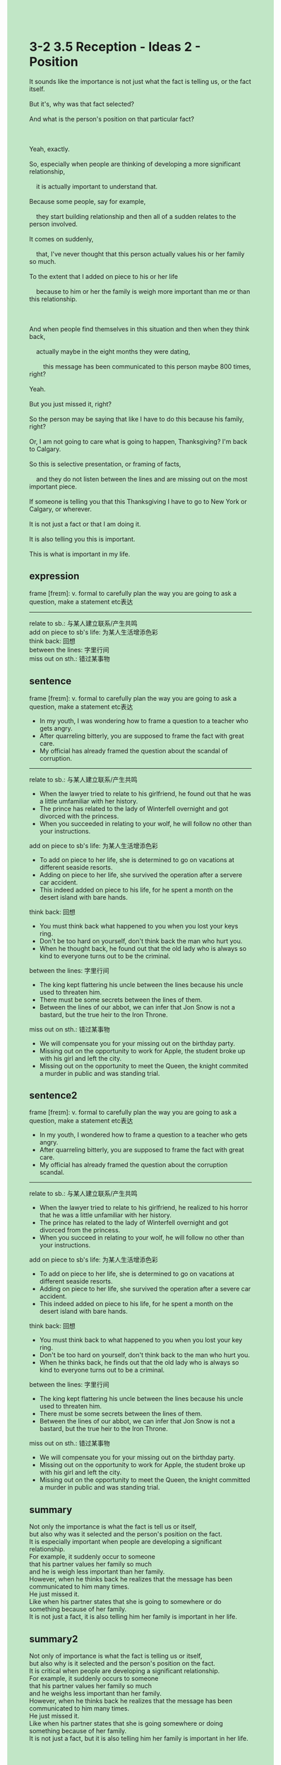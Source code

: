 #+OPTIONS: \n:t toc:nil num:nil html-postamble:nil
#+HTML_HEAD_EXTRA: <style>body {background: rgb(193, 230, 198) !important;}</style>
* 3-2 3.5 Reception - Ideas 2 - Position
#+begin_verse
It sounds like the importance is not just what the fact is telling us, or the fact itself.
But it's, why was that fact selected?
And what is the person's position on that particular fact?

Yeah, exactly.
So, especially when people are thinking of developing a more significant relationship,
	it is actually important to understand that.
Because some people, say for example,
	they start building relationship and then all of a sudden relates to the person involved.
It comes on suddenly,
	that, I've never thought that this person actually values his or her family so much.
To the extent that I added on piece to his or her life
	because to him or her the family is weigh more important than me or than this relationship.
	
And when people find themselves in this situation and then when they think back,
	actually maybe in the eight months they were dating,
		this message has been communicated to this person maybe 800 times, right?
Yeah.
But you just missed it, right?
So the person may be saying that like I have to do this because his family, right?
Or, I am not going to care what is going to happen, Thanksgiving? I'm back to Calgary.
So this is selective presentation, or framing of facts,
	and they do not listen between the lines and are missing out on the most important piece.
If someone is telling you that this Thanksgiving I have to go to New York or Calgary, or wherever.
It is not just a fact or that I am doing it.
It is also telling you this is important.
This is what is important in my life. 
#+end_verse
** expression
frame [freɪm]: v. formal to carefully plan the way you are going to ask a question, make a statement etc表达
--------------------
relate to sb.: 与某人建立联系/产生共鸣
add on piece to sb's life: 为某人生活增添色彩
think back: 回想
between the lines: 字里行间
miss out on sth.: 错过某事物
** sentence
frame [freɪm]: v. formal to carefully plan the way you are going to ask a question, make a statement etc表达
- In my youth, I was wondering how to frame a question to a teacher who gets angry.
- After quarreling bitterly, you are supposed to frame the fact with great care.
- My official has already framed the question about the scandal of corruption.
--------------------
relate to sb.: 与某人建立联系/产生共鸣
- When the lawyer tried to relate to his girlfriend, he found out that he was a little umfamiliar with her history.
- The prince has related to the lady of Winterfell overnight and got divorced with the princess.
- When you succeeded in relating to your wolf, he will follow no other than your instructions.
add on piece to sb's life: 为某人生活增添色彩
- To add on piece to her life, she is determined to go on vacations at different seaside resorts.
- Adding on piece to her life, she survived the operation after a servere car accident.
- This indeed added on piece to his life, for he spent a month on the desert island with bare hands.
think back: 回想
- You must think back what happened to you when you lost your keys ring.
- Don't be too hard on yourself, don't think back the man who hurt you.
- When he thought back, he found out that the old lady who is always so kind to everyone turns out to be the criminal.
between the lines: 字里行间
- The king kept flattering his uncle between the lines because his uncle used to threaten him.
- There must be some secrets between the lines of them.
- Between the lines of our abbot, we can infer that Jon Snow is not a bastard, but the true heir to the Iron Throne.
miss out on sth.: 错过某事物
- We will compensate you for your missing out on the birthday party.
- Missing out on the opportunity to work for Apple, the student broke up with his girl and left the city.
- Missing out on the opportunity to meet the Queen, the knight commited a murder in public and was standing trial.
** sentence2
frame [freɪm]: v. formal to carefully plan the way you are going to ask a question, make a statement etc表达
- In my youth, I wondered how to frame a question to a teacher who gets angry.
- After quarreling bitterly, you are supposed to frame the fact with great care.
- My official has already framed the question about the corruption scandal.
--------------------
relate to sb.: 与某人建立联系/产生共鸣
- When the lawyer tried to relate to his girlfriend, he realized to his horror that he was a little unfamiliar with her history.
- The prince has related to the lady of Winterfell overnight and got divorced from the princess.
- When you succeed in relating to your wolf, he will follow no other than your instructions.
add on piece to sb's life: 为某人生活增添色彩
- To add on piece to her life, she is determined to go on vacations at different seaside resorts.
- Adding on piece to her life, she survived the operation after a severe car accident.
- This indeed added on piece to his life, for he spent a month on the desert island with bare hands.
think back: 回想
- You must think back to what happened to you when you lost your key ring.
- Don't be too hard on yourself, don't think back to the man who hurt you.
- When he thinks back, he finds out that the old lady who is always so kind to everyone turns out to be a criminal.
between the lines: 字里行间
- The king kept flattering his uncle between the lines because his uncle used to threaten him.
- There must be some secrets between the lines of them.
- Between the lines of our abbot, we can infer that Jon Snow is not a bastard, but the true heir to the Iron Throne.
miss out on sth.: 错过某事物
- We will compensate you for your missing out on the birthday party.
- Missing out on the opportunity to work for Apple, the student broke up with his girl and left the city.
- Missing out on the opportunity to meet the Queen, the knight committed a murder in public and was standing trial.
** summary
Not only the importance is what the fact is tell us or itself,
	but also why was it selected and the person's position on the fact.
It is especially important when people are developing a significant relationship.
For example, it suddenly occur to someone
	that his partner values her family so much
		and he is weigh less important than her family.
However, when he thinks back he realizes that the message has been communicated to him many times.
He just missed it.
Like when his partner states that she is going to somewhere or do something because of her family.
It is not just a fact, it is also telling him her family is important in her life.
** summary2
Not only of importance is what the fact is telling us or itself,
	but also why is it selected and the person's position on the fact.
It is critical when people are developing a significant relationship.
For example, it suddenly occurs to someone
	that his partner values her family so much
		and he weighs less important than her family.
However, when he thinks back he realizes that the message has been communicated to him many times.
He just missed it.
Like when his partner states that she is going somewhere or doing something because of her family.
It is not just a fact, but it is also telling him her family is important in her life.
